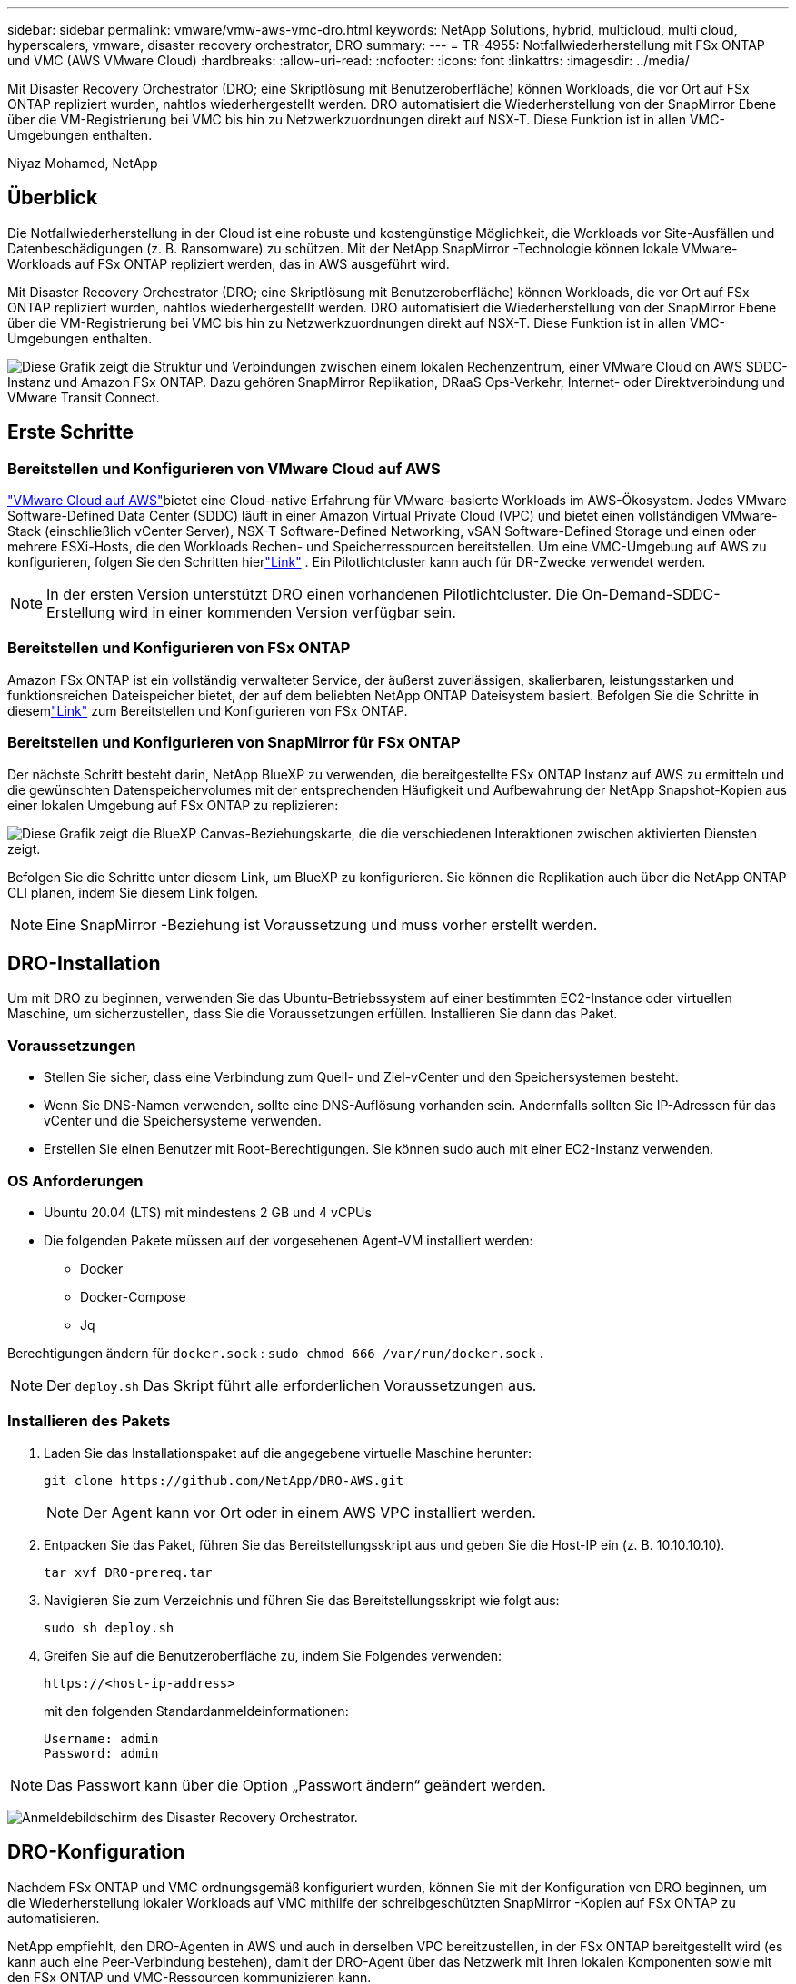 ---
sidebar: sidebar 
permalink: vmware/vmw-aws-vmc-dro.html 
keywords: NetApp Solutions, hybrid, multicloud, multi cloud, hyperscalers, vmware, disaster recovery orchestrator, DRO 
summary:  
---
= TR-4955: Notfallwiederherstellung mit FSx ONTAP und VMC (AWS VMware Cloud)
:hardbreaks:
:allow-uri-read: 
:nofooter: 
:icons: font
:linkattrs: 
:imagesdir: ../media/


[role="lead"]
Mit Disaster Recovery Orchestrator (DRO; eine Skriptlösung mit Benutzeroberfläche) können Workloads, die vor Ort auf FSx ONTAP repliziert wurden, nahtlos wiederhergestellt werden.  DRO automatisiert die Wiederherstellung von der SnapMirror Ebene über die VM-Registrierung bei VMC bis hin zu Netzwerkzuordnungen direkt auf NSX-T. Diese Funktion ist in allen VMC-Umgebungen enthalten.

Niyaz Mohamed, NetApp



== Überblick

Die Notfallwiederherstellung in der Cloud ist eine robuste und kostengünstige Möglichkeit, die Workloads vor Site-Ausfällen und Datenbeschädigungen (z. B. Ransomware) zu schützen.  Mit der NetApp SnapMirror -Technologie können lokale VMware-Workloads auf FSx ONTAP repliziert werden, das in AWS ausgeführt wird.

Mit Disaster Recovery Orchestrator (DRO; eine Skriptlösung mit Benutzeroberfläche) können Workloads, die vor Ort auf FSx ONTAP repliziert wurden, nahtlos wiederhergestellt werden.  DRO automatisiert die Wiederherstellung von der SnapMirror Ebene über die VM-Registrierung bei VMC bis hin zu Netzwerkzuordnungen direkt auf NSX-T. Diese Funktion ist in allen VMC-Umgebungen enthalten.

image:dro-vmc-001.png["Diese Grafik zeigt die Struktur und Verbindungen zwischen einem lokalen Rechenzentrum, einer VMware Cloud on AWS SDDC-Instanz und Amazon FSx ONTAP.  Dazu gehören SnapMirror Replikation, DRaaS Ops-Verkehr, Internet- oder Direktverbindung und VMware Transit Connect."]



== Erste Schritte



=== Bereitstellen und Konfigurieren von VMware Cloud auf AWS

link:https://www.vmware.com/products/vmc-on-aws.html["VMware Cloud auf AWS"^]bietet eine Cloud-native Erfahrung für VMware-basierte Workloads im AWS-Ökosystem.  Jedes VMware Software-Defined Data Center (SDDC) läuft in einer Amazon Virtual Private Cloud (VPC) und bietet einen vollständigen VMware-Stack (einschließlich vCenter Server), NSX-T Software-Defined Networking, vSAN Software-Defined Storage und einen oder mehrere ESXi-Hosts, die den Workloads Rechen- und Speicherressourcen bereitstellen.  Um eine VMC-Umgebung auf AWS zu konfigurieren, folgen Sie den Schritten hierlink:vmw-aws-vmc-setup.html["Link"^] .  Ein Pilotlichtcluster kann auch für DR-Zwecke verwendet werden.


NOTE: In der ersten Version unterstützt DRO einen vorhandenen Pilotlichtcluster.  Die On-Demand-SDDC-Erstellung wird in einer kommenden Version verfügbar sein.



=== Bereitstellen und Konfigurieren von FSx ONTAP

Amazon FSx ONTAP ist ein vollständig verwalteter Service, der äußerst zuverlässigen, skalierbaren, leistungsstarken und funktionsreichen Dateispeicher bietet, der auf dem beliebten NetApp ONTAP Dateisystem basiert.  Befolgen Sie die Schritte in diesemlink:vmw-aws-vmc-nfs-ds-overview.html["Link"^] zum Bereitstellen und Konfigurieren von FSx ONTAP.



=== Bereitstellen und Konfigurieren von SnapMirror für FSx ONTAP

Der nächste Schritt besteht darin, NetApp BlueXP zu verwenden, die bereitgestellte FSx ONTAP Instanz auf AWS zu ermitteln und die gewünschten Datenspeichervolumes mit der entsprechenden Häufigkeit und Aufbewahrung der NetApp Snapshot-Kopien aus einer lokalen Umgebung auf FSx ONTAP zu replizieren:

image:dro-vmc-002.png["Diese Grafik zeigt die BlueXP Canvas-Beziehungskarte, die die verschiedenen Interaktionen zwischen aktivierten Diensten zeigt."]

Befolgen Sie die Schritte unter diesem Link, um BlueXP zu konfigurieren.  Sie können die Replikation auch über die NetApp ONTAP CLI planen, indem Sie diesem Link folgen.


NOTE: Eine SnapMirror -Beziehung ist Voraussetzung und muss vorher erstellt werden.



== DRO-Installation

Um mit DRO zu beginnen, verwenden Sie das Ubuntu-Betriebssystem auf einer bestimmten EC2-Instance oder virtuellen Maschine, um sicherzustellen, dass Sie die Voraussetzungen erfüllen.  Installieren Sie dann das Paket.



=== Voraussetzungen

* Stellen Sie sicher, dass eine Verbindung zum Quell- und Ziel-vCenter und den Speichersystemen besteht.
* Wenn Sie DNS-Namen verwenden, sollte eine DNS-Auflösung vorhanden sein.  Andernfalls sollten Sie IP-Adressen für das vCenter und die Speichersysteme verwenden.
* Erstellen Sie einen Benutzer mit Root-Berechtigungen.  Sie können sudo auch mit einer EC2-Instanz verwenden.




=== OS Anforderungen

* Ubuntu 20.04 (LTS) mit mindestens 2 GB und 4 vCPUs
* Die folgenden Pakete müssen auf der vorgesehenen Agent-VM installiert werden:
+
** Docker
** Docker-Compose
** Jq




Berechtigungen ändern für `docker.sock` : `sudo chmod 666 /var/run/docker.sock` .


NOTE: Der `deploy.sh` Das Skript führt alle erforderlichen Voraussetzungen aus.



=== Installieren des Pakets

. Laden Sie das Installationspaket auf die angegebene virtuelle Maschine herunter:
+
[listing]
----
git clone https://github.com/NetApp/DRO-AWS.git
----
+

NOTE: Der Agent kann vor Ort oder in einem AWS VPC installiert werden.

. Entpacken Sie das Paket, führen Sie das Bereitstellungsskript aus und geben Sie die Host-IP ein (z. B. 10.10.10.10).
+
[listing]
----
tar xvf DRO-prereq.tar
----
. Navigieren Sie zum Verzeichnis und führen Sie das Bereitstellungsskript wie folgt aus:
+
[listing]
----
sudo sh deploy.sh
----
. Greifen Sie auf die Benutzeroberfläche zu, indem Sie Folgendes verwenden:
+
[listing]
----
https://<host-ip-address>
----
+
mit den folgenden Standardanmeldeinformationen:

+
[listing]
----
Username: admin
Password: admin
----



NOTE: Das Passwort kann über die Option „Passwort ändern“ geändert werden.

image:dro-vmc-003.png["Anmeldebildschirm des Disaster Recovery Orchestrator."]



== DRO-Konfiguration

Nachdem FSx ONTAP und VMC ordnungsgemäß konfiguriert wurden, können Sie mit der Konfiguration von DRO beginnen, um die Wiederherstellung lokaler Workloads auf VMC mithilfe der schreibgeschützten SnapMirror -Kopien auf FSx ONTAP zu automatisieren.

NetApp empfiehlt, den DRO-Agenten in AWS und auch in derselben VPC bereitzustellen, in der FSx ONTAP bereitgestellt wird (es kann auch eine Peer-Verbindung bestehen), damit der DRO-Agent über das Netzwerk mit Ihren lokalen Komponenten sowie mit den FSx ONTAP und VMC-Ressourcen kommunizieren kann.

Der erste Schritt besteht darin, die lokalen und Cloud-Ressourcen (sowohl vCenter als auch Speicher) zu ermitteln und zu DRO hinzuzufügen.  Öffnen Sie DRO in einem unterstützten Browser, verwenden Sie den Standardbenutzernamen und das Standardkennwort (admin/admin) und fügen Sie Sites hinzu.  Websites können auch mithilfe der Option „Entdecken“ hinzugefügt werden.  Fügen Sie die folgenden Plattformen hinzu:

* Vor Ort
+
** Lokales vCenter
** ONTAP -Speichersystem


* Wolke
+
** VMC vCenter
** FSx ONTAP




image:dro-vmc-004.png["Temporäre Platzhalterbildbeschreibung."]

image:dro-vmc-005.png["DRO-Site-Übersichtsseite mit Quell- und Ziel-Sites."]

Nach dem Hinzufügen führt DRO eine automatische Erkennung durch und zeigt die VMs an, die über entsprechende SnapMirror Replikate vom Quellspeicher bis zu FSx ONTAP verfügen.  DRO erkennt automatisch die von den VMs verwendeten Netzwerke und Portgruppen und füllt sie.

image:dro-vmc-006.png["Automatischer Erkennungsbildschirm mit 219 VMs und 10 Datenspeichern."]

Der nächste Schritt besteht darin, die erforderlichen VMs in Funktionsgruppen zu gruppieren, die als Ressourcengruppen dienen.



=== Ressourcengruppierungen

Nachdem die Plattformen hinzugefügt wurden, können Sie die VMs, die Sie wiederherstellen möchten, in Ressourcengruppen gruppieren.  Mit DRO-Ressourcengruppen können Sie eine Reihe abhängiger VMs in logische Gruppen gruppieren, die ihre Startreihenfolgen, Startverzögerungen und optionalen Anwendungsvalidierungen enthalten, die bei der Wiederherstellung ausgeführt werden können.

Führen Sie die folgenden Schritte aus, um mit der Erstellung von Ressourcengruppen zu beginnen:

. Greifen Sie auf *Ressourcengruppen* zu und klicken Sie auf *Neue Ressourcengruppe erstellen*.
. Wählen Sie unter *Neue Ressourcengruppe* die Quellsite aus der Dropdown-Liste aus und klicken Sie auf *Erstellen*.
. Geben Sie *Ressourcengruppendetails* ein und klicken Sie auf *Weiter*.
. Wählen Sie mithilfe der Suchoption die entsprechenden VMs aus.
. Wählen Sie die Startreihenfolge und Startverzögerung (Sek.) für die ausgewählten VMs aus.  Legen Sie die Reihenfolge der Einschaltsequenz fest, indem Sie jede VM auswählen und die Priorität dafür festlegen.  Drei ist der Standardwert für alle VMs.
+
Die Optionen sind wie folgt:

+
1 – Die erste virtuelle Maschine, die eingeschaltet wird. 3 – Standard. 5 – Die letzte virtuelle Maschine, die eingeschaltet wird.

. Klicken Sie auf *Ressourcengruppe erstellen*.


image:dro-vmc-007.png["Screenshot der Ressourcengruppenliste mit zwei Einträgen: Test und DemoRG1."]



=== Replikationspläne

Sie benötigen einen Plan zur Wiederherstellung von Anwendungen im Katastrophenfall.  Wählen Sie die Quell- und Ziel-vCenter-Plattformen aus der Dropdown-Liste aus und wählen Sie die Ressourcengruppen aus, die in diesen Plan aufgenommen werden sollen, zusammen mit der Gruppierung, wie Anwendungen wiederhergestellt und eingeschaltet werden sollen (z. B. Domänencontroller, dann Tier-1, dann Tier-2 usw.).  Solche Pläne werden manchmal auch als Blaupausen bezeichnet.  Um den Wiederherstellungsplan zu definieren, navigieren Sie zur Registerkarte *Replikationsplan* und klicken Sie auf *Neuer Replikationsplan*.

Führen Sie die folgenden Schritte aus, um mit der Erstellung eines Replikationsplans zu beginnen:

. Greifen Sie auf *Replikationspläne* zu und klicken Sie auf *Neuen Replikationsplan erstellen*.
+
image:dro-vmc-008.png["Screenshot des Replikationsplanbildschirms mit einem Plan namens DemoRP."]

. Geben Sie unter *Neuer Replikationsplan* einen Namen für den Plan ein und fügen Sie Wiederherstellungszuordnungen hinzu, indem Sie die Quellsite, das zugehörige vCenter, die Zielsite und das zugehörige vCenter auswählen.
+
image:dro-vmc-009.png["Screenshot der Replikationsplandetails, einschließlich der Wiederherstellungszuordnung."]

. Wählen Sie nach Abschluss der Wiederherstellungszuordnung die Clusterzuordnung aus.
+
image:dro-vmc-010.png["Temporäre Platzhalterbildbeschreibung."]

. Wählen Sie *Ressourcengruppendetails* und klicken Sie auf *Weiter*.
. Legen Sie die Ausführungsreihenfolge für die Ressourcengruppe fest.  Mit dieser Option können Sie die Reihenfolge der Vorgänge auswählen, wenn mehrere Ressourcengruppen vorhanden sind.
. Wenn Sie fertig sind, wählen Sie die Netzwerkzuordnung zum entsprechenden Segment aus.  Die Segmente sollten bereits in VMC bereitgestellt sein. Wählen Sie daher das entsprechende Segment aus, um die VM zuzuordnen.
. Basierend auf der Auswahl der VMs werden Datenspeicherzuordnungen automatisch ausgewählt.
+

NOTE: SnapMirror ist auf Lautstärke eingestellt.  Daher werden alle VMs zum Replikationsziel repliziert.  Stellen Sie sicher, dass Sie alle VMs auswählen, die Teil des Datenspeichers sind.  Wenn sie nicht ausgewählt sind, werden nur die VMs verarbeitet, die Teil des Replikationsplans sind.

+
image:dro-vmc-011.png["Temporäre Platzhalterbildbeschreibung."]

. Unter den VM-Details können Sie optional die CPU- und RAM-Parameter der VM anpassen. Dies kann sehr hilfreich sein, wenn Sie große Umgebungen auf kleineren Zielclustern wiederherstellen oder DR-Tests durchführen, ohne eine 1:1-physikalische VMware-Infrastruktur bereitstellen zu müssen.  Darüber hinaus können Sie die Startreihenfolge und die Startverzögerung (Sekunden) für alle ausgewählten VMs in den Ressourcengruppen ändern.  Es gibt eine zusätzliche Option zum Ändern der Startreihenfolge, wenn Änderungen an den bei der Auswahl der Startreihenfolge der Ressourcengruppe ausgewählten vorgenommen werden müssen.  Standardmäßig wird die bei der Ressourcengruppenauswahl festgelegte Startreihenfolge verwendet. In dieser Phase können jedoch beliebige Änderungen vorgenommen werden.
+
image:dro-vmc-012.png["Temporäre Platzhalterbildbeschreibung."]

. Klicken Sie auf *Replikationsplan erstellen*.
+
image:dro-vmc-013.png["Temporäre Platzhalterbildbeschreibung."]



Nachdem der Replikationsplan erstellt wurde, kann je nach Bedarf die Failover-Option, die Test-Failover-Option oder die Migrationsoption ausgeführt werden.  Während der Failover- und Test-Failover-Optionen wird die aktuellste SnapMirror -Snapshot-Kopie verwendet, oder es kann eine bestimmte Snapshot-Kopie aus einer Point-in-Time-Snapshot-Kopie ausgewählt werden (gemäß der Aufbewahrungsrichtlinie von SnapMirror).  Die Point-in-Time-Option kann sehr hilfreich sein, wenn Sie mit einem Korruptionsereignis wie Ransomware konfrontiert sind, bei dem die aktuellsten Replikate bereits kompromittiert oder verschlüsselt sind.  DRO zeigt alle verfügbaren Zeitpunkte an.  Um ein Failover auszulösen oder ein Failover mit der im Replikationsplan angegebenen Konfiguration zu testen, können Sie auf *Failover* oder *Failover testen* klicken.

image:dro-vmc-014.png["Temporäre Platzhalterbildbeschreibung."] image:dro-vmc-015.png["Auf diesem Bildschirm werden Ihnen die Volume-Snapshot-Details angezeigt und Sie haben die Wahl, ob Sie den neuesten Snapshot verwenden oder einen bestimmten Snapshot auswählen möchten."]

Der Replikationsplan kann im Aufgabenmenü überwacht werden:

image:dro-vmc-016.png["Das Aufgabenmenü zeigt alle Jobs und Optionen für den Replikationsplan und ermöglicht Ihnen auch die Anzeige der Protokolle."]

Nachdem das Failover ausgelöst wurde, können die wiederhergestellten Elemente im VMC vCenter (VMs, Netzwerke, Datenspeicher) angezeigt werden.  Standardmäßig werden die VMs im Workload-Ordner wiederhergestellt.

image:dro-vmc-017.png["Temporäre Platzhalterbildbeschreibung."]

Failback kann auf Replikationsplanebene ausgelöst werden.  Für ein Test-Failover kann die Teardown-Option verwendet werden, um die Änderungen rückgängig zu machen und die FlexClone -Beziehung zu entfernen.  Das mit dem Failover verbundene Failback ist ein zweistufiger Prozess.  Wählen Sie den Replikationsplan und dann *Datensynchronisierung umkehren* aus.

image:dro-vmc-018.png["Screenshot der Übersicht des Replikationsplans mit Dropdown-Menü mit der Option „Reverse Data Sync“."] image:dro-vmc-019.png["Temporäre Platzhalterbildbeschreibung."]

Nach Abschluss können Sie ein Failback auslösen, um zum ursprünglichen Produktionsstandort zurückzukehren.

image:dro-vmc-020.png["Screenshot der Übersicht des Replikationsplans mit Dropdown-Menü, das die Failback-Option enthält."] image:dro-vmc-021.png["Screenshot der DRO-Zusammenfassungsseite mit der ursprünglichen Produktionssite, die aktiv ist."]

In NetApp BlueXP können wir sehen, dass die Replikationsintegrität für die entsprechenden Volumes (diejenigen, die VMC als Lese-/Schreib-Volumes zugeordnet wurden) abgebrochen wurde.  Während des Test-Failovers ordnet DRO das Ziel- oder Replikat-Volume nicht zu.  Stattdessen erstellt es eine FlexClone Kopie der erforderlichen SnapMirror (oder Snapshot-)Instanz und stellt die FlexClone -Instanz bereit, die keine zusätzliche physische Kapazität für FSx ONTAP verbraucht.  Dieser Prozess stellt sicher, dass das Volume nicht geändert wird und Replikationsaufträge auch während DR-Tests oder Triage-Workflows fortgesetzt werden können.  Darüber hinaus stellt dieser Prozess sicher, dass bei auftretenden Fehlern oder der Wiederherstellung beschädigter Daten die Wiederherstellung bereinigt werden kann, ohne dass die Gefahr besteht, dass das Replikat zerstört wird.

image:dro-vmc-022.png["Temporäre Platzhalterbildbeschreibung."]



=== Ransomware-Wiederherstellung

Die Wiederherstellung nach Ransomware kann eine gewaltige Aufgabe sein.  Insbesondere kann es für IT-Organisationen schwierig sein, den sicheren Zeitpunkt der Rückkehr zu bestimmen und, sobald dieser ermittelt ist, wiederhergestellte Workloads vor wiederkehrenden Angriffen beispielsweise durch ruhende Malware oder anfällige Anwendungen zu schützen.

DRO geht auf diese Probleme ein, indem es Ihnen ermöglicht, Ihr System von jedem verfügbaren Zeitpunkt aus wiederherzustellen.  Sie können Workloads auch in funktionsfähige und dennoch isolierte Netzwerke zurückverlagern, sodass Anwendungen an einem Standort funktionieren und miteinander kommunizieren können, an dem sie keinem Nord-Süd-Verkehr ausgesetzt sind.  Dies bietet Ihrem Sicherheitsteam einen sicheren Ort, um forensische Untersuchungen durchzuführen und sicherzustellen, dass keine versteckte oder schlafende Malware vorhanden ist.



== Vorteile

* Nutzung der effizienten und belastbaren SnapMirror -Replikation.
* Wiederherstellung zu jedem verfügbaren Zeitpunkt mit Aufbewahrung der Snapshot-Kopie.
* Vollständige Automatisierung aller erforderlichen Schritte zur Wiederherstellung von Hunderten bis Tausenden von VMs aus den Schritten zur Speicher-, Rechen-, Netzwerk- und Anwendungsvalidierung.
* Workload-Wiederherstellung mit ONTAP FlexClone -Technologie unter Verwendung einer Methode, die das replizierte Volume nicht ändert.
+
** Vermeidet das Risiko einer Datenbeschädigung bei Volumes oder Snapshot-Kopien.
** Vermeidet Replikationsunterbrechungen während DR-Test-Workflows.
** Mögliche Verwendung von DR-Daten mit Cloud-Computing-Ressourcen für Workflows über DR hinaus, wie z. B. DevTest, Sicherheitstests, Patch- oder Upgrade-Tests und Fehlerbehebungstests.


* CPU- und RAM-Optimierung zur Senkung der Cloud-Kosten durch die Möglichkeit der Wiederherstellung auf kleineren Computerclustern.

